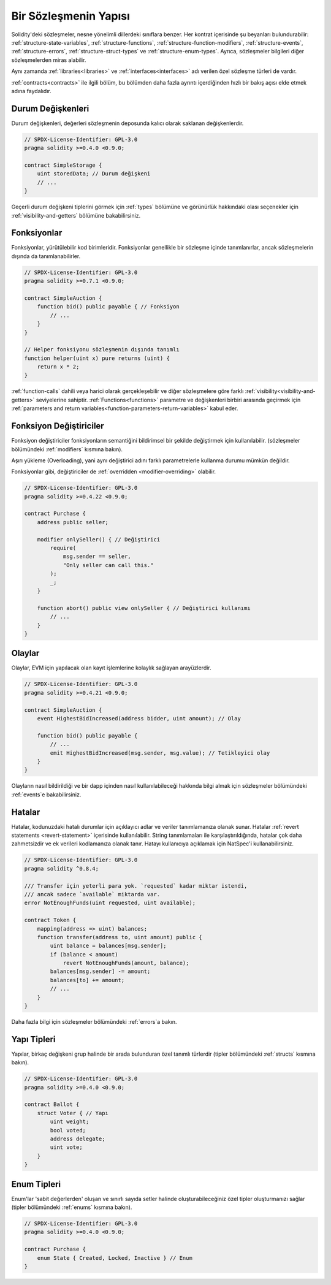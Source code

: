 .. index:: contract, state variable, function, event, struct, enum, function;modifier

.. _contract_structure:

***********************
Bir Sözleşmenin Yapısı
***********************

Solidity'deki sözleşmeler, nesne yönelimli dillerdeki sınıflara benzer.
Her kontrat içerisinde şu beyanları bulundurabilir: :ref:`structure-state-variables`, :ref:`structure-functions`,
:ref:`structure-function-modifiers`, :ref:`structure-events`, :ref:`structure-errors`, :ref:`structure-struct-types` ve :ref:`structure-enum-types`.
Ayrıca, sözleşmeler bilgileri diğer sözleşmelerden miras alabilir.

Aynı zamanda :ref:`libraries<libraries>` ve :ref:`interfaces<interfaces>` adı verilen özel sözleşme türleri de vardır.

:ref:`contracts<contracts>` ile ilgili bölüm, bu bölümden daha fazla ayrıntı içerdiğinden
hızlı bir bakış açısı elde etmek adına faydalıdır.

.. _structure-state-variables:

Durum Değişkenleri
===============

Durum değişkenleri, değerleri sözleşmenin deposunda kalıcı olarak saklanan değişkenlerdir.

.. code-block:: solidity

    // SPDX-License-Identifier: GPL-3.0
    pragma solidity >=0.4.0 <0.9.0;

    contract SimpleStorage {
        uint storedData; // Durum değişkeni
        // ...
    }

Geçerli durum değişkeni tiplerini görmek için :ref:`types` bölümüne ve 
görünürlük hakkındaki olası seçenekler için :ref:`visibility-and-getters` bölümüne bakabilirsiniz.

.. _structure-functions:

Fonksiyonlar
=========

Fonksiyonlar, yürütülebilir kod birimleridir. Fonksiyonlar genellikle 
bir sözleşme içinde tanımlanırlar, ancak sözleşmelerin dışında da tanımlanabilirler.

.. code-block:: solidity

    // SPDX-License-Identifier: GPL-3.0
    pragma solidity >=0.7.1 <0.9.0;

    contract SimpleAuction {
        function bid() public payable { // Fonksiyon
            // ...
        }
    }

    // Helper fonksiyonu sözleşmenin dışında tanımlı 
    function helper(uint x) pure returns (uint) {
        return x * 2;
    }

:ref:`function-calls` dahili veya harici olarak gerçekleşebilir ve diğer sözleşmelere göre farklı :ref:`visibility<visibility-and-getters>`
seviyelerine sahiptir. :ref:`Functions<functions>` parametre ve değişkenleri birbiri arasında geçirmek için
:ref:`parameters and return variables<function-parameters-return-variables>` kabul eder.

.. _structure-function-modifiers:

Fonksiyon Değiştiriciler
==================

Fonksiyon değiştiriciler fonksiyonların semantiğini bildirimsel bir şekilde değiştirmek için kullanılabilir.
(sözleşmeler bölümündeki :ref:`modifiers` kısmına bakın).

Aşırı yükleme (Overloading), yani aynı değiştirici adını farklı parametrelerle kullanma durumu 
mümkün değildir.


Fonksiyonlar gibi, değiştiriciler de :ref:`overridden <modifier-overriding>` olabilir.

.. code-block:: solidity

    // SPDX-License-Identifier: GPL-3.0
    pragma solidity >=0.4.22 <0.9.0;

    contract Purchase {
        address public seller;

        modifier onlySeller() { // Değiştirici
            require(
                msg.sender == seller,
                "Only seller can call this."
            );
            _;
        }

        function abort() public view onlySeller { // Değiştirici kullanımı
            // ...
        }
    }

.. _structure-events:

Olaylar
======

Olaylar, EVM için yapılacak olan kayıt işlemlerine kolaylık sağlayan arayüzlerdir.

.. code-block:: solidity

    // SPDX-License-Identifier: GPL-3.0
    pragma solidity >=0.4.21 <0.9.0;

    contract SimpleAuction {
        event HighestBidIncreased(address bidder, uint amount); // Olay

        function bid() public payable {
            // ...
            emit HighestBidIncreased(msg.sender, msg.value); // Tetikleyici olay
        }
    }

Olayların nasıl bildirildiği ve bir dapp içinden nasıl kullanılabileceği hakkında bilgi almak için 
sözleşmeler bölümündeki :ref:`events`e bakabilirsiniz.

.. _structure-errors:

Hatalar
======

Hatalar, kodunuzdaki hatalı durumlar için açıklayıcı adlar ve veriler tanımlamanıza olanak sunar.
Hatalar :ref:`revert statements <revert-statement>` içerisinde kullanılabilir.
String tanımlamaları ile karşılaştırıldığında, hatalar çok daha zahmetsizdir 
ve ek verileri kodlamanıza olanak tanır. Hatayı kullanıcıya 
açıklamak için NatSpec'i kullanabilirsiniz.

.. code-block:: solidity

    // SPDX-License-Identifier: GPL-3.0
    pragma solidity ^0.8.4;

    /// Transfer için yeterli para yok. `requested` kadar miktar istendi,
    /// ancak sadece `available` miktarda var.
    error NotEnoughFunds(uint requested, uint available);

    contract Token {
        mapping(address => uint) balances;
        function transfer(address to, uint amount) public {
            uint balance = balances[msg.sender];
            if (balance < amount)
                revert NotEnoughFunds(amount, balance);
            balances[msg.sender] -= amount;
            balances[to] += amount;
            // ...
        }
    }

Daha fazla bilgi için sözleşmeler bölümündeki :ref:`errors`a bakın.

.. _structure-struct-types:

Yapı Tipleri
=============

Yapılar, birkaç değişkeni grup halinde bir arada bulunduran özel tanımlı türlerdir (tipler
bölümündeki :ref:`structs` kısmına bakın).

.. code-block:: solidity

    // SPDX-License-Identifier: GPL-3.0
    pragma solidity >=0.4.0 <0.9.0;

    contract Ballot {
        struct Voter { // Yapı
            uint weight;
            bool voted;
            address delegate;
            uint vote;
        }
    }

.. _structure-enum-types:

Enum Tipleri
==========

Enum'lar 'sabit değerlerden' oluşan ve sınırlı sayıda setler halinde 
oluşturabileceğiniz özel tipler oluşturmanızı sağlar (tipler bölümündeki
:ref:`enums` kısmına bakın).

.. code-block:: solidity

    // SPDX-License-Identifier: GPL-3.0
    pragma solidity >=0.4.0 <0.9.0;

    contract Purchase {
        enum State { Created, Locked, Inactive } // Enum
    }
